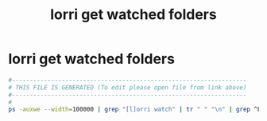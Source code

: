 #+title: lorri get watched folders
* lorri get watched folders
  #+begin_src sh :comments link :shebang "#!/usr/bin/env bash" :eval no :tangle ~/bin/lorri-get-watched-folders :tangle-mode (identity #o755)
    #------------------------------------------------------------------
    # THIS FILE IS GENERATED (To edit please open file from link above)
    #------------------------------------------------------------------
    #
    ps -auxwe --width=100000 | grep "[l]orri watch" | tr " " "\n" | grep ^PWD= | sed s/PWD=//g
  #+end_src
